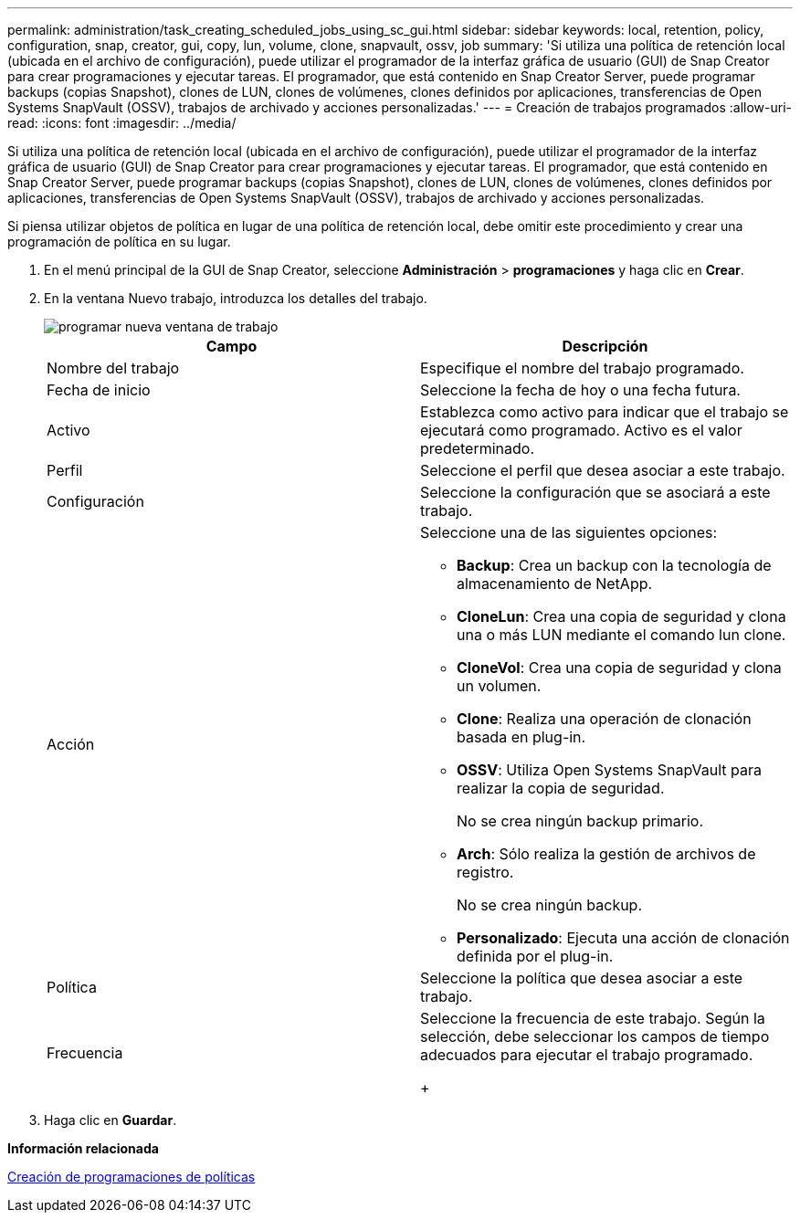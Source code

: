 ---
permalink: administration/task_creating_scheduled_jobs_using_sc_gui.html 
sidebar: sidebar 
keywords: local, retention, policy, configuration, snap, creator, gui, copy, lun, volume, clone, snapvault, ossv, job 
summary: 'Si utiliza una política de retención local (ubicada en el archivo de configuración), puede utilizar el programador de la interfaz gráfica de usuario (GUI) de Snap Creator para crear programaciones y ejecutar tareas. El programador, que está contenido en Snap Creator Server, puede programar backups (copias Snapshot), clones de LUN, clones de volúmenes, clones definidos por aplicaciones, transferencias de Open Systems SnapVault (OSSV), trabajos de archivado y acciones personalizadas.' 
---
= Creación de trabajos programados
:allow-uri-read: 
:icons: font
:imagesdir: ../media/


[role="lead"]
Si utiliza una política de retención local (ubicada en el archivo de configuración), puede utilizar el programador de la interfaz gráfica de usuario (GUI) de Snap Creator para crear programaciones y ejecutar tareas. El programador, que está contenido en Snap Creator Server, puede programar backups (copias Snapshot), clones de LUN, clones de volúmenes, clones definidos por aplicaciones, transferencias de Open Systems SnapVault (OSSV), trabajos de archivado y acciones personalizadas.

Si piensa utilizar objetos de política en lugar de una política de retención local, debe omitir este procedimiento y crear una programación de política en su lugar.

. En el menú principal de la GUI de Snap Creator, seleccione *Administración* > *programaciones* y haga clic en *Crear*.
. En la ventana Nuevo trabajo, introduzca los detalles del trabajo.
+
image::../media/schedule_new_job_window.gif[programar nueva ventana de trabajo]

+
|===
| Campo | Descripción 


 a| 
Nombre del trabajo
 a| 
Especifique el nombre del trabajo programado.



 a| 
Fecha de inicio
 a| 
Seleccione la fecha de hoy o una fecha futura.



 a| 
Activo
 a| 
Establezca como activo para indicar que el trabajo se ejecutará como programado. Activo es el valor predeterminado.



 a| 
Perfil
 a| 
Seleccione el perfil que desea asociar a este trabajo.



 a| 
Configuración
 a| 
Seleccione la configuración que se asociará a este trabajo.



 a| 
Acción
 a| 
Seleccione una de las siguientes opciones:

** *Backup*: Crea un backup con la tecnología de almacenamiento de NetApp.
** *CloneLun*: Crea una copia de seguridad y clona una o más LUN mediante el comando lun clone.
** *CloneVol*: Crea una copia de seguridad y clona un volumen.
** *Clone*: Realiza una operación de clonación basada en plug-in.
** *OSSV*: Utiliza Open Systems SnapVault para realizar la copia de seguridad.
+
No se crea ningún backup primario.

** *Arch*: Sólo realiza la gestión de archivos de registro.
+
No se crea ningún backup.

** *Personalizado*: Ejecuta una acción de clonación definida por el plug-in.




 a| 
Política
 a| 
Seleccione la política que desea asociar a este trabajo.



 a| 
Frecuencia
 a| 
Seleccione la frecuencia de este trabajo. Según la selección, debe seleccionar los campos de tiempo adecuados para ejecutar el trabajo programado.

+

|===
. Haga clic en *Guardar*.


*Información relacionada*

xref:task_creating_policy_schedules.adoc[Creación de programaciones de políticas]
